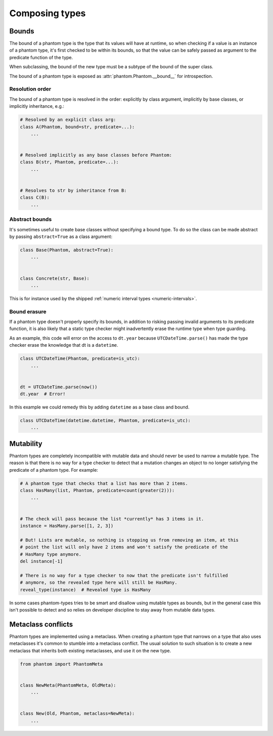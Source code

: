 Composing types
***************

Bounds
======

The bound of a phantom type is the type that its values will have at runtime, so when
checking if a value is an instance of a phantom type, it's first checked to be within
its bounds, so that the value can be safely passed as argument to the predicate
function of the type.

When subclassing, the bound of the new type must be a subtype of the bound of the super
class.

The bound of a phantom type is exposed as :attr:`phantom.Phantom.__bound__` for
introspection.

Resolution order
~~~~~~~~~~~~~~~~

The bound of a phantom type is resolved in the order: explicitly by class argument,
implicitly by base classes, or implicitly inheritance, e.g.:

.. code-block:: python

    # Resolved by an explicit class arg:
    class A(Phantom, bound=str, predicate=...):
        ...


    # Resolved implicitly as any base classes before Phantom:
    class B(str, Phantom, predicate=...):
        ...


    # Resolves to str by inheritance from B:
    class C(B):
        ...

Abstract bounds
~~~~~~~~~~~~~~~

It's sometimes useful to create base classes without specifying a bound type. To do so
the class can be made abstract by passing ``abstract=True`` as a class argument:

.. code-block:: python

    class Base(Phantom, abstract=True):
        ...


    class Concrete(str, Base):
        ...

This is for instance used by the shipped
:ref:`numeric interval types <numeric-intervals>`.

Bound erasure
~~~~~~~~~~~~~

If a phantom type doesn't properly specify its bounds, in addition to risking passing
invalid arguments to its predicate function, it is also likely that a static type
checker might inadvertently erase the runtime type when type guarding.

As an example, this code will error on the access to ``dt.year`` because
``UTCDateTime.parse()`` has made the type checker erase the knowledge that dt is a
``datetime``.

.. code-block:: python

    class UTCDateTime(Phantom, predicate=is_utc):
        ...


    dt = UTCDateTime.parse(now())
    dt.year  # Error!

In this example we could remedy this by adding ``datetime`` as a base class and bound.

.. code-block:: python

    class UTCDateTime(datetime.datetime, Phantom, predicate=is_utc):
        ...

Mutability
==========

Phantom types are completely incompatible with mutable data and should never be used to
narrow a mutable type. The reason is that there is no way for a type checker to detect
that a mutation changes an object to no longer satisfying the predicate of a phantom
type. For example:

.. code-block:: python

    # A phantom type that checks that a list has more than 2 items.
    class HasMany(list, Phantom, predicate=count(greater(2))):
        ...


    # The check will pass because the list *currently* has 3 items in it.
    instance = HasMany.parse([1, 2, 3])

    # But! Lists are mutable, so nothing is stopping us from removing an item, at this
    # point the list will only have 2 items and won't satisfy the predicate of the
    # HasMany type anymore.
    del instance[-1]

    # There is no way for a type checker to now that the predicate isn't fulfilled
    # anymore, so the revealed type here will still be HasMany.
    reveal_type(instance)  # Revealed type is HasMany

In some cases phantom-types tries to be smart and disallow using mutable types as
bounds, but in the general case this isn't possible to detect and so relies on developer
discipline to stay away from mutable data types.

Metaclass conflicts
===================

Phantom types are implemented using a metaclass. When creating a phantom type that
narrows on a type that also uses metaclasses it's common to stumble into a metaclass
conflict. The usual solution to such situation is to create a new metaclass that
inherits both existing metaclasses, and use it on the new type.

.. code-block:: python

    from phantom import PhantomMeta


    class NewMeta(PhantomMeta, OldMeta):
        ...


    class New(Old, Phantom, metaclass=NewMeta):
        ...
